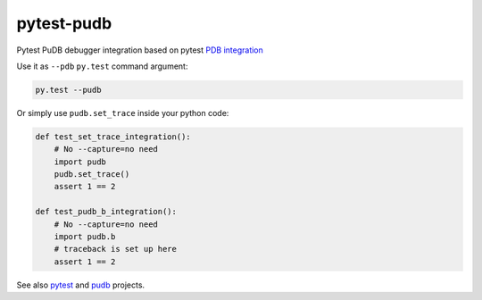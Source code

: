 ===========
pytest-pudb
===========

.. image:: https://travis-ci.org/wronglink/pytest-pudb.svg?branch=master
   :target: https://travis-ci.org/wronglink/pytest-pudb
   :alt: Travis-ci: continuous integration status.

Pytest PuDB debugger integration based on pytest `PDB integration`_


Use it as ``--pdb`` ``py.test`` command argument:


.. code-block:: console

    py.test --pudb

Or simply use ``pudb.set_trace`` inside your python code:

.. code-block:: python

    def test_set_trace_integration():
        # No --capture=no need
        import pudb
        pudb.set_trace()
        assert 1 == 2

    def test_pudb_b_integration():
        # No --capture=no need
        import pudb.b
        # traceback is set up here
        assert 1 == 2


See also `pytest`_ and `pudb`_ projects.


.. _PDB integration: http://doc.pytest.org/en/latest/usage.html#dropping-to-pdb-python-debugger-on-failures
.. _pudb: https://pypi.python.org/pypi/pudb
.. _pytest: https://pypi.python.org/pypi/pytest
